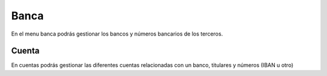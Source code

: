 =====
Banca
=====

En el menu banca podrás gestionar los bancos y números bancarios de 
los terceros.

.. inheritref:: bank/bank:section:cuenta

Cuenta
======

En cuentas podrás gestionar las diferentes cuentas relacionadas
con un banco, titulares y números (IBAN u otro)
